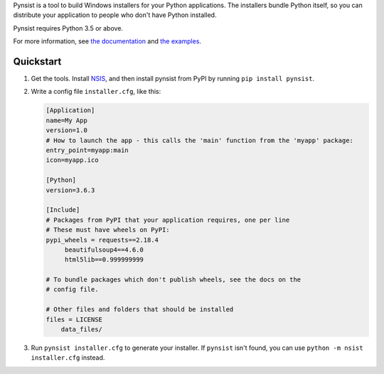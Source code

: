 Pynsist is a tool to build Windows installers for your Python applications. The
installers bundle Python itself, so you can distribute your application to
people who don't have Python installed.

Pynsist requires Python 3.5 or above.

For more information, see `the documentation <https://pynsist.readthedocs.io/en/latest/>`_
and `the examples <https://github.com/takluyver/pynsist/tree/master/examples>`_.

Quickstart
----------

1. Get the tools. Install `NSIS <http://nsis.sourceforge.net/Download>`_, and
   then install pynsist from PyPI by running ``pip install pynsist``.

2. Write a config file ``installer.cfg``, like this:

   .. code-block:: ini
   
       [Application]
       name=My App
       version=1.0
       # How to launch the app - this calls the 'main' function from the 'myapp' package:
       entry_point=myapp:main
       icon=myapp.ico

       [Python]
       version=3.6.3

       [Include]
       # Packages from PyPI that your application requires, one per line
       # These must have wheels on PyPI:
       pypi_wheels = requests==2.18.4
            beautifulsoup4==4.6.0
            html5lib==0.999999999

       # To bundle packages which don't publish wheels, see the docs on the
       # config file.

       # Other files and folders that should be installed
       files = LICENSE
           data_files/

3. Run ``pynsist installer.cfg`` to generate your installer. If ``pynsist`` isn't
   found, you can use ``python -m nsist installer.cfg`` instead.

